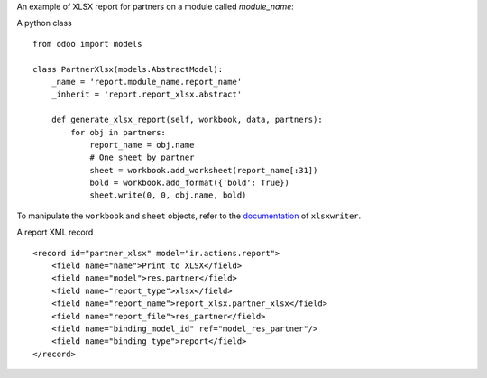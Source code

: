 An example of XLSX report for partners on a module called `module_name`:

A python class ::

    from odoo import models

    class PartnerXlsx(models.AbstractModel):
        _name = 'report.module_name.report_name'
        _inherit = 'report.report_xlsx.abstract'

        def generate_xlsx_report(self, workbook, data, partners):
            for obj in partners:
                report_name = obj.name
                # One sheet by partner
                sheet = workbook.add_worksheet(report_name[:31])
                bold = workbook.add_format({'bold': True})
                sheet.write(0, 0, obj.name, bold)

To manipulate the ``workbook`` and ``sheet`` objects, refer to the
`documentation <http://xlsxwriter.readthedocs.org/>`_ of ``xlsxwriter``.

A report XML record ::
    
    <record id="partner_xlsx" model="ir.actions.report">
        <field name="name">Print to XLSX</field>
        <field name="model">res.partner</field>
        <field name="report_type">xlsx</field>
        <field name="report_name">report_xlsx.partner_xlsx</field>
        <field name="report_file">res_partner</field>
        <field name="binding_model_id" ref="model_res_partner"/>
        <field name="binding_type">report</field>
    </record>
